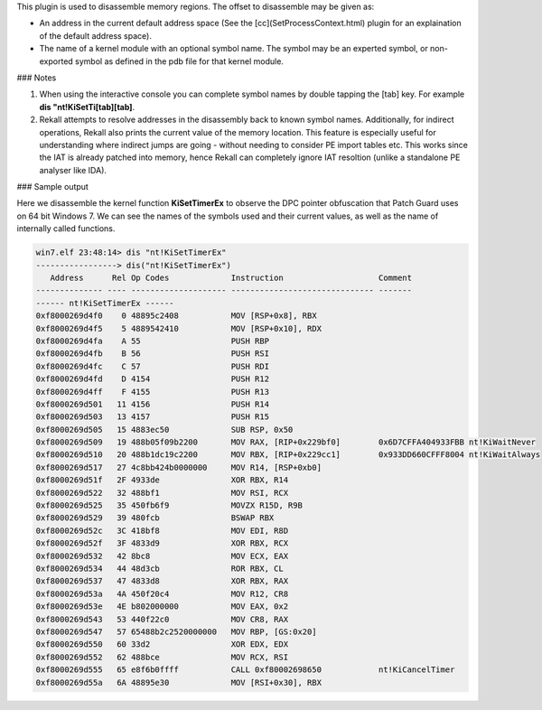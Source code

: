 
This plugin is used to disassemble memory regions. The offset to disassemble may be given as:

* An address in the current default address space (See the
  [cc](SetProcessContext.html) plugin for an explaination of the default address
  space).

* The name of a kernel module with an optional symbol name. The symbol may be an
  experted symbol, or non-exported symbol as defined in the pdb file for that
  kernel module.

### Notes

1. When using the interactive console you can complete symbol names by double
   tapping the [tab] key. For example **dis "nt!KiSetTi[tab][tab]**.

2. Rekall attempts to resolve addresses in the disassembly back to known symbol
   names. Additionally, for indirect operations, Rekall also prints the current
   value of the memory location. This feature is especially useful for
   understanding where indirect jumps are going - without needing to consider PE
   import tables etc. This works since the IAT is already patched into memory,
   hence Rekall can completely ignore IAT resoltion (unlike a standalone PE
   analyser like IDA).

### Sample output

Here we disassemble the kernel function **KiSetTimerEx** to observe the DPC
pointer obfuscation that Patch Guard uses on 64 bit Windows 7. We can see the
names of the symbols used and their current values, as well as the name of
internally called functions.

..  code-block:: text

  win7.elf 23:48:14> dis "nt!KiSetTimerEx"
  -----------------> dis("nt!KiSetTimerEx")
     Address      Rel Op Codes             Instruction                    Comment
  -------------- ---- -------------------- ------------------------------ -------
  ------ nt!KiSetTimerEx ------
  0xf8000269d4f0    0 48895c2408           MOV [RSP+0x8], RBX
  0xf8000269d4f5    5 4889542410           MOV [RSP+0x10], RDX
  0xf8000269d4fa    A 55                   PUSH RBP
  0xf8000269d4fb    B 56                   PUSH RSI
  0xf8000269d4fc    C 57                   PUSH RDI
  0xf8000269d4fd    D 4154                 PUSH R12
  0xf8000269d4ff    F 4155                 PUSH R13
  0xf8000269d501   11 4156                 PUSH R14
  0xf8000269d503   13 4157                 PUSH R15
  0xf8000269d505   15 4883ec50             SUB RSP, 0x50
  0xf8000269d509   19 488b05f09b2200       MOV RAX, [RIP+0x229bf0]        0x6D7CFFA404933FBB nt!KiWaitNever
  0xf8000269d510   20 488b1dc19c2200       MOV RBX, [RIP+0x229cc1]        0x933DD660CFFF8004 nt!KiWaitAlways
  0xf8000269d517   27 4c8bb424b0000000     MOV R14, [RSP+0xb0]
  0xf8000269d51f   2F 4933de               XOR RBX, R14
  0xf8000269d522   32 488bf1               MOV RSI, RCX
  0xf8000269d525   35 450fb6f9             MOVZX R15D, R9B
  0xf8000269d529   39 480fcb               BSWAP RBX
  0xf8000269d52c   3C 418bf8               MOV EDI, R8D
  0xf8000269d52f   3F 4833d9               XOR RBX, RCX
  0xf8000269d532   42 8bc8                 MOV ECX, EAX
  0xf8000269d534   44 48d3cb               ROR RBX, CL
  0xf8000269d537   47 4833d8               XOR RBX, RAX
  0xf8000269d53a   4A 450f20c4             MOV R12, CR8
  0xf8000269d53e   4E b802000000           MOV EAX, 0x2
  0xf8000269d543   53 440f22c0             MOV CR8, RAX
  0xf8000269d547   57 65488b2c2520000000   MOV RBP, [GS:0x20]
  0xf8000269d550   60 33d2                 XOR EDX, EDX
  0xf8000269d552   62 488bce               MOV RCX, RSI
  0xf8000269d555   65 e8f6b0ffff           CALL 0xf80002698650            nt!KiCancelTimer
  0xf8000269d55a   6A 48895e30             MOV [RSI+0x30], RBX



